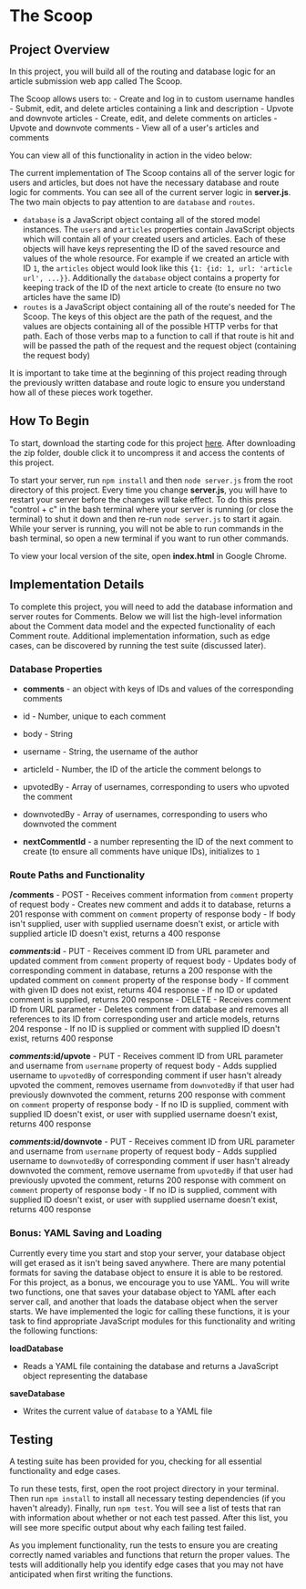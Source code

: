 * The Scoop
  :PROPERTIES:
  :CUSTOM_ID: the-scoop
  :END:

** Project Overview
   :PROPERTIES:
   :CUSTOM_ID: project-overview
   :END:

In this project, you will build all of the routing and database logic
for an article submission web app called The Scoop.

The Scoop allows users to: - Create and log in to custom username
handles - Submit, edit, and delete articles containing a link and
description - Upvote and downvote articles - Create, edit, and delete
comments on articles - Upvote and downvote comments - View all of a
user's articles and comments

You can view all of this functionality in action in the video below:

The current implementation of The Scoop contains all of the server logic
for users and articles, but does not have the necessary database and
route logic for comments. You can see all of the current server logic in
*server.js*. The two main objects to pay attention to are =database= and
=routes=.

-  =database= is a JavaScript object containg all of the stored model
   instances. The =users= and =articles= properties contain JavaScript
   objects which will contain all of your created users and articles.
   Each of these objects will have keys representing the ID of the saved
   resource and values of the whole resource. For example if we created
   an article with ID =1=, the =articles= object would look like this
   ={1: {id: 1, url: 'article url', ...}}=. Additionally the =database=
   object contains a property for keeping track of the ID of the next
   article to create (to ensure no two articles have the same ID)
-  =routes= is a JavaScript object containing all of the route's needed
   for The Scoop. The keys of this object are the path of the request,
   and the values are objects containing all of the possible HTTP verbs
   for that path. Each of those verbs map to a function to call if that
   route is hit and will be passed the path of the request and the
   request object (containing the request body)

It is important to take time at the beginning of this project reading
through the previously written database and route logic to ensure you
understand how all of these pieces work together.

** How To Begin
   :PROPERTIES:
   :CUSTOM_ID: how-to-begin
   :END:

To start, download the starting code for this project [[https://s3.amazonaws.com/codecademy-content/programs/build-apis/projects/project-3-the-scoop.zip][here]].  After
downloading the zip folder, double click it to uncompress it and
access the contents of this project.

To start your server, run =npm install= and then =node server.js= from
the root directory of this project. Every time you change *server.js*,
you will have to restart your server before the changes will take
effect. To do this press "control + c" in the bash terminal where your
server is running (or close the terminal) to shut it down and then
re-run =node server.js= to start it again. While your server is running,
you will not be able to run commands in the bash terminal, so open a new
terminal if you want to run other commands.

To view your local version of the site, open *index.html* in Google
Chrome.

** Implementation Details
   :PROPERTIES:
   :CUSTOM_ID: implementation-details
   :END:

To complete this project, you will need to add the database information
and server routes for Comments. Below we will list the high-level
information about the Comment data model and the expected functionality
of each Comment route. Additional implementation information, such as
edge cases, can be discovered by running the test suite (discussed
later).

*** Database Properties
    :PROPERTIES:
    :CUSTOM_ID: database-properties
    :END:

-  *comments* - an object with keys of IDs and values of the
   corresponding comments
-  id - Number, unique to each comment
-  body - String
-  username - String, the username of the author
-  articleId - Number, the ID of the article the comment belongs to
-  upvotedBy - Array of usernames, corresponding to users who upvoted
   the comment
-  downvotedBy - Array of usernames, corresponding to users who
   downvoted the comment

-  *nextCommentId* - a number representing the ID of the next comment to
   create (to ensure all comments have unique IDs), initializes to =1=

*** Route Paths and Functionality
    :PROPERTIES:
    :CUSTOM_ID: route-paths-and-functionality
    :END:

*/comments* - POST - Receives comment information from =comment=
property of request body - Creates new comment and adds it to database,
returns a 201 response with comment on =comment= property of response
body - If body isn't supplied, user with supplied username doesn't
exist, or article with supplied article ID doesn't exist, returns a 400
response

*/comments/:id* - PUT - Receives comment ID from URL parameter and
updated comment from =comment= property of request body - Updates body
of corresponding comment in database, returns a 200 response with the
updated comment on =comment= property of the response body - If comment
with given ID does not exist, returns 404 response - If no ID or updated
comment is supplied, returns 200 response - DELETE - Receives comment ID
from URL parameter - Deletes comment from database and removes all
references to its ID from corresponding user and article models, returns
204 response - If no ID is supplied or comment with supplied ID doesn't
exist, returns 400 response

*/comments/:id/upvote* - PUT - Receives comment ID from URL parameter
and username from =username= property of request body - Adds supplied
username to =upvotedBy= of corresponding comment if user hasn't already
upvoted the comment, removes username from =downvotedBy= if that user
had previously downvoted the comment, returns 200 response with comment
on =comment= property of response body - If no ID is supplied, comment
with supplied ID doesn't exist, or user with supplied username doesn't
exist, returns 400 response

*/comments/:id/downvote* - PUT - Receives comment ID from URL parameter
and username from =username= property of request body - Adds supplied
username to =downvotedBy= of corresponding comment if user hasn't
already downvoted the comment, remove username from =upvotedBy= if that
user had previously upvoted the comment, returns 200 response with
comment on =comment= property of response body - If no ID is supplied,
comment with supplied ID doesn't exist, or user with supplied username
doesn't exist, returns 400 response

*** Bonus: YAML Saving and Loading
    :PROPERTIES:
    :CUSTOM_ID: bonus-yaml-saving-and-loading
    :END:

Currently every time you start and stop your server, your database
object will get erased as it isn't being saved anywhere. There are many
potential formats for saving the database object to ensure it is able to
be restored. For this project, as a bonus, we encourage you to use YAML.
You will write two functions, one that saves your database object to
YAML after each server call, and another that loads the database object
when the server starts. We have implemented the logic for calling these
functions, it is your task to find appropriate JavaScript modules for
this functionality and writing the following functions:

*loadDatabase*

-  Reads a YAML file containing the database and returns a JavaScript
   object representing the database

*saveDatabase*

-  Writes the current value of =database= to a YAML file

** Testing
   :PROPERTIES:
   :CUSTOM_ID: testing
   :END:

A testing suite has been provided for you, checking for all essential
functionality and edge cases.

To run these tests, first, open the root project directory in your
terminal. Then run =npm install= to install all necessary testing
dependencies (if you haven't already). Finally, run =npm test=. You will
see a list of tests that ran with information about whether or not each
test passed. After this list, you will see more specific output about
why each failing test failed.

As you implement functionality, run the tests to ensure you are creating
correctly named variables and functions that return the proper values.
The tests will additionally help you identify edge cases that you may
not have anticipated when first writing the functions.
